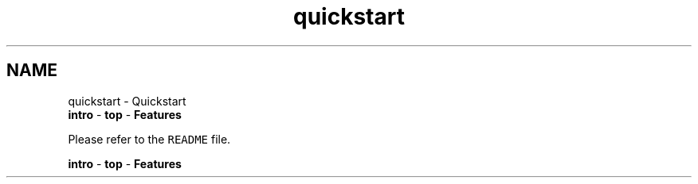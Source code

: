 .TH "quickstart" 3 "Thu Apr 26 2012" "Roody" \" -*- nroff -*-
.ad l
.nh
.SH NAME
quickstart \- Quickstart 
 \fBintro\fP - \fBtop\fP - \fBFeatures\fP 
.PP
Please refer to the \fCREADME\fP file.
.PP
 \fBintro\fP - \fBtop\fP - \fBFeatures\fP  
